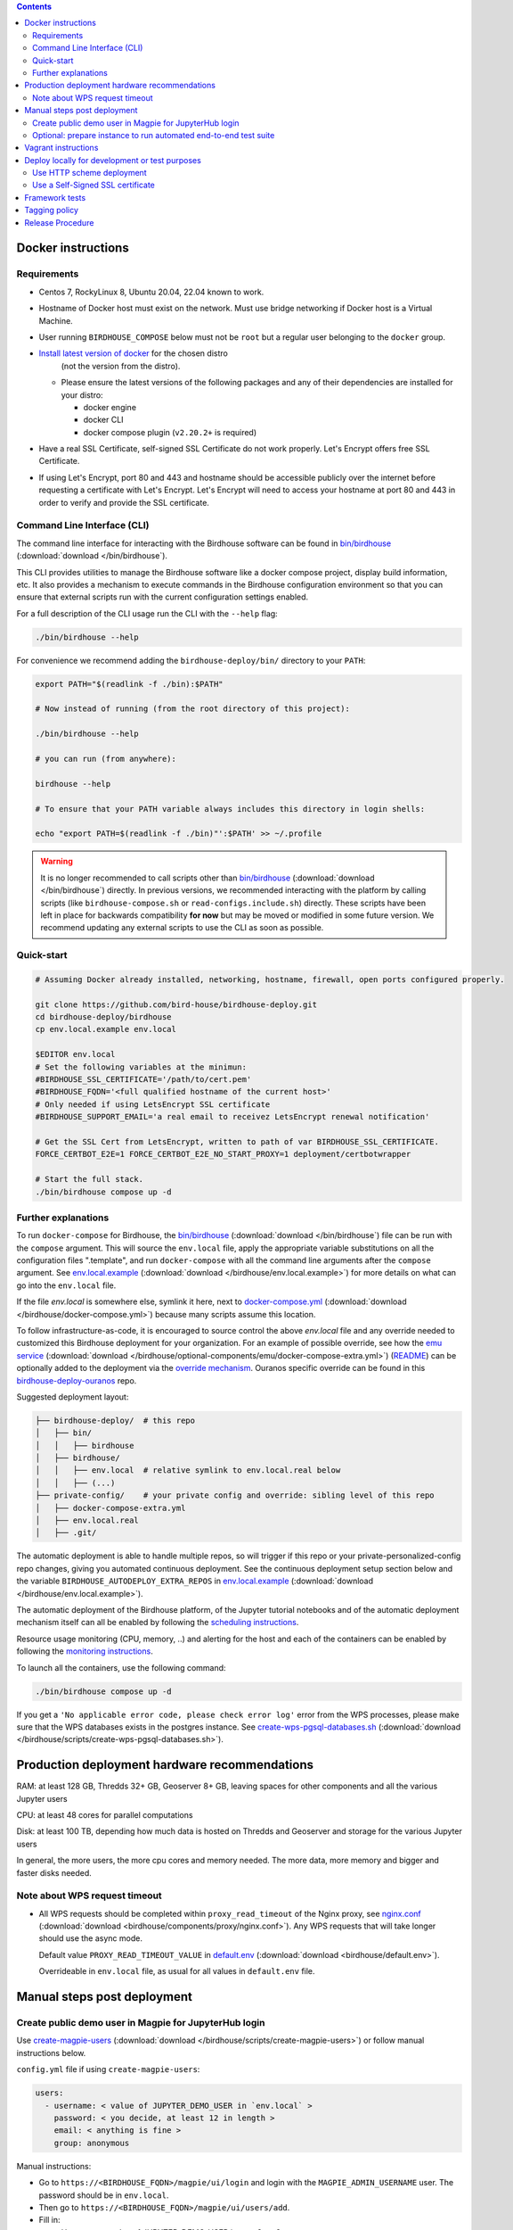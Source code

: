 .. contents::


Docker instructions
-------------------

Requirements
^^^^^^^^^^^^

* Centos 7, RockyLinux 8, Ubuntu 20.04, 22.04 known to work.

* Hostname of Docker host must exist on the network.  Must use bridge
  networking if Docker host is a Virtual Machine.

* User running ``BIRDHOUSE_COMPOSE`` below must not be ``root`` but a regular user
  belonging to the ``docker`` group.

* `Install latest version of docker <https://docs.docker.com/engine/install/>`_ for the chosen distro 
   (not the version from the distro).

  * Please ensure the latest versions of the following packages and any of their dependencies
    are installed for your distro:

    * docker engine
    * docker CLI
    * docker compose plugin (``v2.20.2+`` is required)
  
* Have a real SSL Certificate, self-signed SSL Certificate do not work properly.
  Let's Encrypt offers free SSL Certificate.

* If using Let's Encrypt, port 80 and 443 and hostname should be accessible publicly
  over the internet before requesting a certificate with Let's Encrypt. Let's Encrypt
  will need to access your hostname at port 80 and 443 in order to verify and provide
  the SSL certificate.

Command Line Interface (CLI)
^^^^^^^^^^^^^^^^^^^^^^^^^^^^

The command line interface for interacting with the Birdhouse software can be found in
`bin/birdhouse <bin/birdhouse>`_ (:download:`download </bin/birdhouse`).

This CLI provides utilities to manage the Birdhouse software like a docker compose project, display build information,
etc. It also provides a mechanism to execute commands in the Birdhouse configuration environment so that you can ensure
that external scripts run with the current configuration settings enabled.

For a full description of the CLI usage run the CLI with the ``--help`` flag:

.. code-block:: shell

  ./bin/birdhouse --help

For convenience we recommend adding the ``birdhouse-deploy/bin/`` directory to your ``PATH``:

.. code-block:: shell

  export PATH="$(readlink -f ./bin):$PATH"

  # Now instead of running (from the root directory of this project):

  ./bin/birdhouse --help

  # you can run (from anywhere):

  birdhouse --help

  # To ensure that your PATH variable always includes this directory in login shells:

  echo "export PATH=$(readlink -f ./bin)"':$PATH' >> ~/.profile

.. warning::
  It is no longer recommended to call scripts other than
  `bin/birdhouse <bin/birdhouse>`_ (:download:`download </bin/birdhouse`) directly. In previous versions, we recommended
  interacting with the platform by calling scripts (like ``birdhouse-compose.sh`` or ``read-configs.include.sh``)
  directly. These scripts have been left in place for backwards compatibility **for now** but may be moved or modified
  in some future version. We recommend updating any external scripts to use the CLI as soon as possible.

Quick-start
^^^^^^^^^^^

.. code-block:: shell

  # Assuming Docker already installed, networking, hostname, firewall, open ports configured properly.

  git clone https://github.com/bird-house/birdhouse-deploy.git
  cd birdhouse-deploy/birdhouse
  cp env.local.example env.local
  
  $EDITOR env.local
  # Set the following variables at the minimun:
  #BIRDHOUSE_SSL_CERTIFICATE='/path/to/cert.pem'
  #BIRDHOUSE_FQDN='<full qualified hostname of the current host>'
  # Only needed if using LetsEncrypt SSL certificate
  #BIRDHOUSE_SUPPORT_EMAIL='a real email to receivez LetsEncrypt renewal notification'

  # Get the SSL Cert from LetsEncrypt, written to path of var BIRDHOUSE_SSL_CERTIFICATE.
  FORCE_CERTBOT_E2E=1 FORCE_CERTBOT_E2E_NO_START_PROXY=1 deployment/certbotwrapper

  # Start the full stack.
  ./bin/birdhouse compose up -d

Further explanations
^^^^^^^^^^^^^^^^^^^^

To run ``docker-compose`` for Birdhouse, the `bin/birdhouse <bin/birdhouse>`_ (:download:`download </bin/birdhouse`) file can be run with the ``compose`` argument.
This will source the ``env.local`` file, apply the appropriate variable substitutions on all the configuration files
".template", and run ``docker-compose`` with all the command line arguments after the ``compose`` argument.
See `env.local.example <env.local.example>`_ (:download:`download </birdhouse/env.local.example>`) for more details on what can go into the ``env.local`` file.

If the file `env.local` is somewhere else, symlink it here, next to `docker-compose.yml <docker-compose.yml>`_ (:download:`download </birdhouse/docker-compose.yml>`) because many scripts assume this location.

To follow infrastructure-as-code, it is encouraged to source control the above
`env.local` file and any override needed to customized this Birdhouse deployment
for your organization.  For an example of possible override, see how the `emu service <optional-components/emu/docker-compose-extra.yml>`_ (:download:`download </birdhouse/optional-components/emu/docker-compose-extra.yml>`)
(`README <optional-components/README.rst#emu-wps-service-for-testing>`_) can be optionally added to the deployment via the `override mechanism <https://docs.docker.com/compose/extends/>`_.
Ouranos specific override can be found in this `birdhouse-deploy-ouranos <https://github.com/bird-house/birdhouse-deploy-ouranos>`_ repo.

Suggested deployment layout:

.. code-block::

   ├── birdhouse-deploy/  # this repo
   │   ├── bin/
   │   │   ├── birdhouse
   │   ├── birdhouse/
   │   │   ├── env.local  # relative symlink to env.local.real below
   │   │   ├── (...)
   ├── private-config/    # your private config and override: sibling level of this repo
   │   ├── docker-compose-extra.yml
   │   ├── env.local.real
   │   ├── .git/

The automatic deployment is able to handle multiple repos, so will trigger if
this repo or your private-personalized-config repo changes, giving you
automated continuous deployment.  See the continuous deployment setup section
below and the variable ``BIRDHOUSE_AUTODEPLOY_EXTRA_REPOS`` in `env.local.example <env.local.example>`_ (:download:`download </birdhouse/env.local.example>`).

The automatic deployment of the Birdhouse platform, of the Jupyter tutorial
notebooks and of the automatic deployment mechanism itself can all be
enabled by following the `scheduling instructions <components/README.rst#scheduler>`_.

Resource usage monitoring (CPU, memory, ..) and alerting for the host and each
of the containers can be enabled by following the `monitoring instructions <components/README.rst#monitoring>`_.

To launch all the containers, use the following command:

.. code-block::

   ./bin/birdhouse compose up -d

If you get a ``'No applicable error code, please check error log'`` error from the WPS processes, please make sure that the WPS databases exists in the
postgres instance. See `create-wps-pgsql-databases.sh <scripts/create-wps-pgsql-databases.sh>`_ (:download:`download </birdhouse/scripts/create-wps-pgsql-databases.sh>`).


Production deployment hardware recommendations
----------------------------------------------

RAM: at least 128 GB, Thredds 32+ GB, Geoserver 8+ GB, leaving spaces for other components and all the various Jupyter users

CPU: at least 48 cores for parallel computations

Disk: at least 100 TB, depending how much data is hosted on Thredds and Geoserver and storage for the various Jupyter users

In general, the more users, the more cpu cores and memory needed.  The more data, more memory and bigger and faster disks needed.


Note about WPS request timeout
^^^^^^^^^^^^^^^^^^^^^^^^^^^^^^

* All WPS requests should be completed within ``proxy_read_timeout`` of the
  Nginx proxy, see `nginx.conf`_ (:download:`download <birdhouse/components/proxy/nginx.conf>`).
  Any WPS requests that will take longer should use the async mode.

  Default value ``PROXY_READ_TIMEOUT_VALUE`` in `default.env`_ (:download:`download <birdhouse/default.env>`).

  Overrideable in ``env.local`` file, as usual for all values in ``default.env`` file.


Manual steps post deployment
----------------------------

Create public demo user in Magpie for JupyterHub login
^^^^^^^^^^^^^^^^^^^^^^^^^^^^^^^^^^^^^^^^^^^^^^^^^^^^^^

Use `create-magpie-users <scripts/create-magpie-users>`_ (:download:`download </birdhouse/scripts/create-magpie-users>`) or follow manual
instructions below.

``config.yml`` file if using ``create-magpie-users``:

.. code-block::

   users:
     - username: < value of JUPYTER_DEMO_USER in `env.local` >
       password: < you decide, at least 12 in length >
       email: < anything is fine >
       group: anonymous

Manual instructions:

* Go to
  ``https://<BIRDHOUSE_FQDN>/magpie/ui/login`` and login with the ``MAGPIE_ADMIN_USERNAME`` user. The password should be in ``env.local``.

* Then go to ``https://<BIRDHOUSE_FQDN>/magpie/ui/users/add``.

* Fill in:

  * User name: <value of JUPYTER_DEMO_USER in ``env.local``\ >
  * Email: < anything is fine >
  * Password: < you decide >
  * User group: ``anonymous``

* Click "Add User".

Optional: prepare instance to run automated end-to-end test suite
^^^^^^^^^^^^^^^^^^^^^^^^^^^^^^^^^^^^^^^^^^^^^^^^^^^^^^^^^^^^^^^^^

An end-to-end integration test suite is available at
https://github.com/Ouranosinc/PAVICS-e2e-workflow-tests with pre-configured
Jenkins at https://github.com/Ouranosinc/jenkins-config.

For that test suite to pass, run the script
`scripts/bootstrap-instance-for-testsuite <scripts/bootstrap-instance-for-testsuite>`_ (:download:`download </birdhouse/scripts/bootstrap-instance-for-testsuite>`)
to prepare your new instance.  Further documentation inside the script.

Optional components
`all-public-access <./optional-components#give-public-access-to-all-resources-for-testing-purposes>`_
and `secure-thredds <./optional-components/#control-secured-access-to-resources-example>`_
also need to be enabled in ``env.local`` using ``BIRDHOUSE_EXTRA_CONF_DIRS`` variable.

ESGF login is also needed for
https://github.com/Ouranosinc/pavics-sdi/blob/master/docs/source/notebooks/esgf-dap.ipynb
part of test suite.  ESGF credentials can be given to Jenkins via
https://github.com/Ouranosinc/jenkins-config/blob/aafaf6c33ea60faede2a32850604c07c901189e8/env.local.example#L11-L13

The canarie monitoring link
``https://<BIRDHOUSE_FQDN>/canarie/node/service/stats`` can be used to confirm the
instance is ready to run the automated end-to-end test suite.  That link should
return the HTTP response code ``200``.


Vagrant instructions
--------------------

Vagrant allows us to quickly spin up a VM to easily reproduce the runtime
environment for testing or to have multiple flavors of Birdhouse with slightly
different combinations of the parts all running simultaneously in their
respective VM, allowing us to see the differences in behavior.

See `vagrant_variables.yml.example </vagrant_variables.yml.example>`_ (:download:`download </vagrant_variables.yml.example>`) for what's
configurable with Vagrant.

If using Centos box, follow `disk-resize <vagrant-utils/disk-resize>`_ (:download:`download </birdhouse/vagrant-utils/disk-resize>`) after
first ``vagrant up`` failure due to disk full.  Then ``vagrant reload && vagrant
provision`` to continue.  If using Ubuntu box, no manual steps required,
everything just works.

Install `VirtualBox <https://www.virtualbox.org/wiki/Downloads>`_, both the
platform and the extension pack, and `Vagrant <https://www.vagrantup.com/downloads.html>`_.

One time setup:

.. code-block::

   # Clone this repo and checkout the desired branch.

   # Follow instructions and fill up infos in vagrant_variables.yml
   cd ..  # to the folder having the Vagrantfile
   cp vagrant_variables.yml.example vagrant_variables.yml

Starting and managing the lifecycle of the VM:

.. code-block::

   # start everything, this is the only command needed to bring up the entire
   # Birdhouse platform
   vagrant up

   # get bridged IP address
   vagrant ssh -c "ip addr show enp0s8|grep 'inet '"

   # get inside the VM
   # useful to manage the Birdhouse platform as if Vagrant is not there
   # and use `birdhouse compose` as before
   # ex: birdhouse compose ps
   vagrant ssh

   # power-off VM
   vagrant halt

   # delete VM
   vagrant destroy

   # reload Vagrant config if vagrant_variables.yml or Vagrantfile changes
   vagrant reload

   # provision again (because all subsequent vagrant up won't provision again)
   # useful to test all provisioning scripts or to bring a VM at unknown state,
   # maybe because it was provisioned too long ago, to the latest state.
   # not needed normally during tight development loop
   vagrant provision

Deploy locally for development or test purposes
-----------------------------------------------

If you are developing this code base or want to test out a new feature locally on a machine, you may want to deploy 
the Birdhouse stack locally.

There are two strategies available to deploy the Birdhouse stack locally:

- `Use HTTP scheme deployment`_
- `Use a Self-Signed SSL certificate`_ 

Use HTTP scheme deployment
^^^^^^^^^^^^^^^^^^^^^^^^^^

To deploy locally, enable the :ref:`local-dev-test` component. Also set the following two variables in your local
environment file:

- ``export BIRDHOUSE_FQDN=host.docker.internal``
- ``export BIRDHOUSE_HTTP_ONLY=True``

This will allow you to access the Birdhouse software in a browser on your local machine using 
the URL ``http://host.docker.internal`` without the need for an SSL certificate or to expose ports 80 and 443 
publicly.

Use a Self-Signed SSL certificate
^^^^^^^^^^^^^^^^^^^^^^^^^^^^^

The `Use HTTP scheme deployment`_ strategy described above will send all information over ``http`` instead of using 
``https``.

If there are any features that you want to test locally using ``https``, you can deploy locally using a self-signed
SSL certificate.

You may also need to add the following to the ``docker compose`` settings for the ``twitcher`` component if you're 
not able to access protected URLs:

.. code:: yaml

  services:
    twitcher:
      environment:
        REQUESTS_CA_BUNDLE: "${BIRDHOUSE_SSL_CERTIFICATE}"
      volumes:
        - "${BIRDHOUSE_SSL_CERTIFICATE}:${BIRDHOUSE_SSL_CERTIFICATE}:ro"


.. warning::

  Self-signed certificates are not fully supported by the components of the Birdhouse stack and some features may
  not be fully functional when self-signed certificates are enabled. For example, accessing other components through
  the JupyterLab interface may fail with an ``SSLError``.

Framework tests
---------------

Core features of the platform has tests to prevent regressions.

To run the tests:

.. code-block:: shell

    python3 -m pip install -r tests/requirements.txt
    pytest tests/

Some tests require internet access (to access JSON schemas used to validate
JSON structure). If you need to run tests offline, you can skip the tests that
require internet access by using the `-k 'not online'` pytest option.


Tagging policy
--------------

We are trying to follow the standard of `semantic versioning <https://semver.org/>`_.

The standard is for one application.  Here we have a collection of several apps
with different versions and we want to track which combination of versions works
together.  So we need a slight modification to the definition of the standard.

Given a version number MAJOR.MINOR.PATCH, increment the:


#. MAJOR version when the API or user facing UI changes that requires
   significant documentation update and/or re-training of the users.  Also
   valid when a big milestone has been reached (ex: DACCS is released).

#. MINOR version when we add new components or update existing components
   that also require change to other existing components (ex: new Magpie that
   also force Twitcher and/or Frontend update) or the change to the existing
   component is a major one (ex: major refactoring of Twitcher, big merge
   with corresponding upstream component from birdhouse project).

#. PATCH version when we update existing components without impact on other
   existing components and the change is a minor change for the existing
   component.


To help properly update versions in all files that could reference to the latest tag,
the `bump2version <https://github.com/c4urself/bump2version>`_ utility is employed.
Running this tool will modify versions in files referencing to the latest revision
(as defined in `.bumpversion.cfg`_) and apply change logs
updates by moving ``Unreleased`` items under a new version matching the new version.

In order to handle auto-update of the ``releaseTime`` value simultaneously to the
generated release version, the ``bump2version`` call is wrapped in `Makefile <../Makefile>`_.

One of the following commands should be used to generate a new version.

.. code-block:: shell

    # bump to a specific semantic version
    make VERSION="<MAJOR>.<MINOR>.<PATCH>" bump

    # bump the next semantic version automatically
    make bump (major|minor|patch)

    # test result without applying it
    make VERSION="<MAJOR>.<MINOR>.<PATCH>" bump dry

To validate, you can look up the resulting version and release time that
will be written to `RELEASE.txt <../RELEASE.txt>`_. The current version can also be requested
using the following command.

.. code-block:: shell

    make version

Once the version as been bumped and the PR is merged, a corresponding version tag should be added
to the commit generated by the merge. This step is intentionally manual instead of leaving it up
to ``bump2version`` to auto-generate the tag in other to apply it directly on ``master`` branch
(onto the merge commit itself), instead of onto the commits in the PR prior merging.


Release Procedure
-----------------

* Pull/merge latest ``master`` to make sure modifications are applied in
  CHANGES.md_, in next step, are under the most recent "unreleased" section.

* Update CHANGES.md_, commit, push.

* Open a PR with the new content from CHANGES.md_ as the PR description.  PR
  description can have more pertinent info, ex: test results, staging server
  location, other discussion topics, that might or might not be relevant in
  CHANGES.md_.  Use your judgement.

* Wait for a PR approval.

* Review PR description if something needs to be added or updated after the PR
  review process.  The goal is for the PR description to capture all the
  essential informations for someone else not participating in the PR review
  process to understand it easily.  This "someone else" might even be your
  future self trying to understand what was going through your mind when you
  opened this PR :)

* Only when you are ready to merge the PR immediately, you can continue with
  the following steps to.  Doing the following steps too early and you might
  lose the "push race" if someone else is also trying to release at the same
  time.  Also, in the spirit of not losing the "push race", execute all these
  steps together, do not take a break in the middle.

  * Merge with ``master`` branch, if needed, so next ``make bump <major|minor|patch>`` step will
    bump to the proper next version. Might need to review the places where
    CHANGES.md_ items were inserted following merge to make sure the new ones by
    this PR are under "unreleased".

  * Run ``make bump <major|minor|patch>`` with appropriate options, as described in "Tagging
    policy" section above.  Push.

  * Merge this PR, copying the entire PR description into the merge commit
    description.  This is so that the page
    https://github.com/bird-house/birdhouse-deploy/tags will contain relevant
    info nicely.  That page was previously used as an ad-hoc changelog before
    CHANGES.md_ was formally introduced.

  * Run ``git tag`` on the commit created the by merge, with the same tag as
    ``make bump <major|minor|patch>`` generated.

  * Run ``git push --tags`` to upload the new version.


.. _nginx.conf: ./components/proxy/nginx.conf
.. _default.env: ./default.env
.. _`.bumpversion.cfg`: ../.bumpversion.cfg
.. _CHANGES.md: ../CHANGES.md
